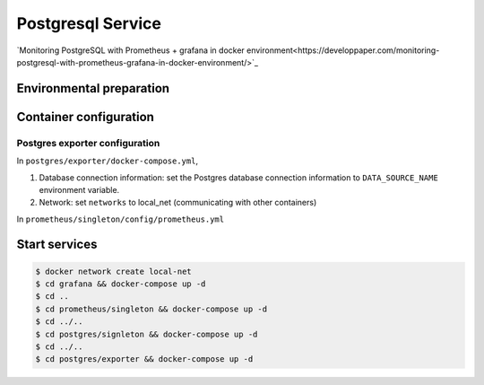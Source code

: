 ==================
Postgresql Service
==================

`Monitoring PostgreSQL with Prometheus + grafana in docker environment<https://developpaper.com/monitoring-postgresql-with-prometheus-grafana-in-docker-environment/>`_

Environmental preparation
=========================

.. code:: shell
    $ git clone https://github.com/docker-composes/postgres.git
    $ git clone https://github.com/docker-composes/grafana.git
    $ git clone https://github.com/docker-composes/prometheus.git

Container configuration
=======================

Postgres exporter configuration
-------------------------------

In ``postgres/exporter/docker-compose.yml``, 

1. Database connection information: set the Postgres database connection information to ``DATA_SOURCE_NAME`` environment variable.

2. Network: set ``networks`` to local_net (communicating with other containers)


In ``prometheus/singleton/config/prometheus.yml``

Start services
==============

.. code:: shell

    $ docker network create local-net
    $ cd grafana && docker-compose up -d 
    $ cd ..
    $ cd prometheus/singleton && docker-compose up -d 
    $ cd ../..
    $ cd postgres/signleton && docker-compose up -d
    $ cd ../..
    $ cd postgres/exporter && docker-compose up -d
